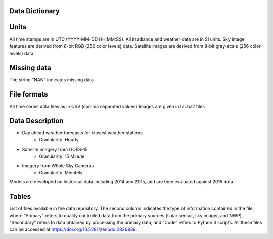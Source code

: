 Data Dictionary
===============

Units
======
All time stamps are in UTC (YYYY-MM-DD HH:MM:SS).
All irradiance and weather data are in SI units.
Sky image features are derived from 8-bit RGB (256 color levels) data.
Satellite images are derived from 8-bit gray-scale (256 color levels) data.

Missing data
============
The string "NAN" indicates missing data

File formats
============
All time series data files as in CSV (comma separated values)
Images are given in tar.bz2 files

Data Description
==================

* Day ahead weather forecasts for closest weather stations
   * Granularity: Hourly
* Satellite imagery from GOES-15
   * Granularity: 15 Minute
* Imagery from Whole Sky Cameras
   * Granularity: Minutely

Models are developed on historical data including 2014 and 2015, and are then evaluated against 2015 data.

Tables
======

.. csv-table:: List of extracted NAM variables.
   :file: _static/NAM-Variables.csv
   :header-rows: 1

.. csv-table:: Nomenclature.
   :file: _static/Nomenclature.csv
   :header-rows: 1

.. csv-table:: intra times.
   :file: _static/intra-times.csv
   :delim: ;
   :header-rows: 1

.. csv-table:: NAM Gridpoints.
   :file: _static/NAM-Gridpoints.csv
   :header-rows: 1


.. csv-table:: File Dictionary
   :file: _static/file-dictionary.csv
   :header-rows: 1
   :delim: :


List of files available in the data repository. The second column indicates the type of information contained in the file, where “Primary” refers to quality controlled
data from the primary sources (solar sensor, sky imager, and NWP), “Secondary” refers to data obtained by processing the primary data, and “Code” refers to Python 3 scripts.
All these files can be accessed at https://doi.org/10.5281/zenodo.2826939.